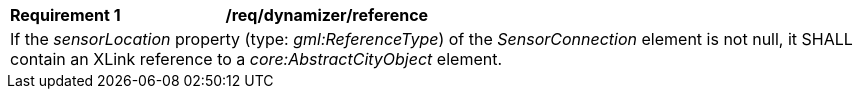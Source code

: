 [[req_dynamizer_reference]]
[width="100%",cols="2,6"]
|===
^|*Requirement  {counter:req-id}* |*/req/dynamizer/reference*
2+|If the _sensorLocation_ property (type: _gml:ReferenceType_) of the _SensorConnection_ element is not null, it SHALL contain an XLink reference to a _core:AbstractCityObject_ element.
|===
